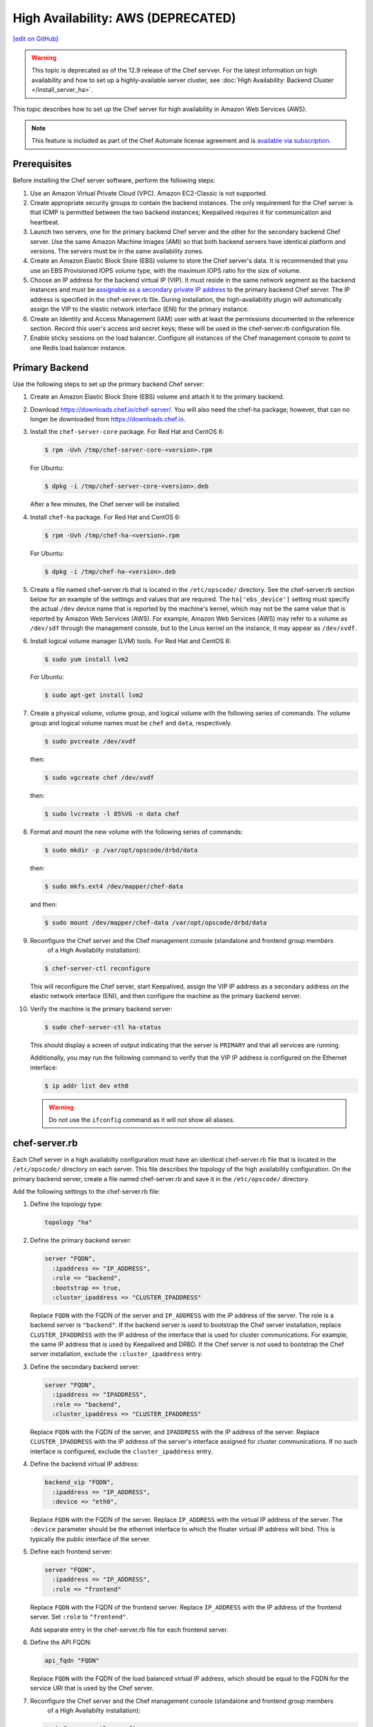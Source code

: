 =====================================================
High Availability: AWS (DEPRECATED)
=====================================================
`[edit on GitHub] <https://github.com/chef/chef-web-docs/blob/master/chef_master/source/install_server_ha_aws.rst>`__

.. warning:: This topic is deprecated as of the 12.9 release of the Chef servver. For the latest information on high availability and how to set up a highly-available server cluster, see :doc:`High Availability: Backend Cluster </install_server_ha>`.

This topic describes how to set up the Chef server for high availability in Amazon Web Services (AWS).

.. image:: ../../images/chef_server_ha_aws.svg
   :width: 600px
   :align: center

.. note:: .. tag chef_subscriptions

          This feature is included as part of the Chef Automate license agreement and is `available via subscription <https://www.chef.io/pricing/>`_.

          .. end_tag

Prerequisites
=====================================================
Before installing the Chef server software, perform the following steps:

#. Use an Amazon Virtual Private Cloud (VPC). Amazon EC2-Classic is not supported.
#. Create appropriate security groups to contain the backend instances. The only requirement for the Chef server is that ICMP is permitted between the two backend instances; Keepalived requires it for communication and heartbeat.
#. Launch two servers, one for the primary backend Chef server and the other for the secondary backend Chef server. Use the same Amazon Machine Images (AMI) so that both backend servers have identical platform and versions. The servers must be in the same availability zones.
#. Create an Amazon Elastic Block Store (EBS) volume to store the Chef server's data. It is recommended that you use an EBS Provisioned IOPS volume type, with the maximum IOPS ratio for the size of volume.
#. Choose an IP address for the backend virtual IP (VIP). It must reside in the same network segment as the backend instances and must be `assignable as a secondary private IP address <http://docs.aws.amazon.com/AWSEC2/latest/UserGuide/MultipleIP.html>`__ to the primary backend Chef server. The IP address is specified in the chef-server.rb file. During installation, the high-availability plugin will automatically assign the VIP to the elastic network interface (ENI) for the primary instance.
#. Create an Identity and Access Management (IAM) user with at least the permissions documented in the reference section. Record this user's access and secret keys; these will be used in the chef-server.rb configuration file.
#. Enable sticky sessions on the load balancer. Configure all instances of the Chef management console to point to one Redis load balancer instance.

Primary Backend
=====================================================
Use the following steps to set up the primary backend Chef server:

#. Create an Amazon Elastic Block Store (EBS) volume and attach it to the primary backend.
#. Download https://downloads.chef.io/chef-server/. You will also need the chef-ha package; however, that can no longer be downloaded from https://downloads.chef.io.
#. Install the ``chef-server-core`` package. For Red Hat and CentOS 6:

   .. code-block:: bash

      $ rpm -Uvh /tmp/chef-server-core-<version>.rpm

   For Ubuntu:

   .. code-block:: bash

      $ dpkg -i /tmp/chef-server-core-<version>.deb

   After a few minutes, the Chef server will be installed.
#. Install ``chef-ha`` package. For Red Hat and CentOS 6:

   .. code-block:: bash

      $ rpm -Uvh /tmp/chef-ha-<version>.rpm

   For Ubuntu:

   .. code-block:: bash

      $ dpkg -i /tmp/chef-ha-<version>.deb

#. Create a file named chef-server.rb that is located in the ``/etc/opscode/`` directory. See the chef-server.rb section below for an example of the settings and values that are required. The ``ha['ebs_device']`` setting must specify the actual ``/dev`` device name that is reported by the machine's kernel, which may not be the same value that is reported by Amazon Web Services (AWS). For example, Amazon Web Services (AWS) may refer to a volume as ``/dev/sdf`` through the management console, but to the Linux kernel on the instance, it may appear as ``/dev/xvdf``.

#. Install logical volume manager (LVM) tools. For Red Hat and CentOS 6:

   .. code-block:: bash

      $ sudo yum install lvm2

   For Ubuntu:

   .. code-block:: bash

      $ sudo apt-get install lvm2

#. Create a physical volume, volume group, and logical volume with the following series of commands. The volume group and logical volume names must be ``chef`` and ``data``, respectively.

   .. code-block:: bash

      $ sudo pvcreate /dev/xvdf

   then:

   .. code-block:: bash

      $ sudo vgcreate chef /dev/xvdf

   then:

   .. code-block:: bash

      $ sudo lvcreate -l 85%VG -n data chef

#. Format and mount the new volume with the following series of commands:

   .. code-block:: bash

      $ sudo mkdir -p /var/opt/opscode/drbd/data

   then:

   .. code-block:: bash

      $ sudo mkfs.ext4 /dev/mapper/chef-data

   and then:

   .. code-block:: bash

      $ sudo mount /dev/mapper/chef-data /var/opt/opscode/drbd/data

#. .. tag install_chef_server_reconfigure

   .. This topic is hooked in globally to install topics for Chef server applications.

   Reconfigure the Chef server and the Chef management console (standalone and frontend group members
     of a High Availabilty installation):

   .. code-block:: bash

      $ chef-server-ctl reconfigure

   .. end_tag

   This will reconfigure the Chef server, start Keepalived, assign the VIP IP address as a secondary address on the elastic network interface (ENI), and then configure the machine as the primary backend server.

#. Verify the machine is the primary backend server:

   .. code-block:: bash

      $ sudo chef-server-ctl ha-status

   This should display a screen of output indicating that the server is ``PRIMARY`` and that all services are running.

   Additionally, you may run the following command to verify that the VIP IP address is configured on the Ethernet interface:

   .. code-block:: bash

      $ ip addr list dev eth0

   .. warning:: Do *not* use the ``ifconfig`` command as it will not show all aliases.

chef-server.rb
=====================================================
Each Chef server in a high availabilty configuration must have an identical chef-server.rb file that is located in the ``/etc/opscode/`` directory on each server. This file describes the topology of the high availability configuration. On the primary backend server, create a file named chef-server.rb and save it in the ``/etc/opscode/`` directory.

Add the following settings to the chef-server.rb file:

#. Define the topology type:

   .. code-block:: ruby

      topology "ha"

#. Define the primary backend server:

   .. code-block:: ruby

      server "FQDN",
        :ipaddress => "IP_ADDRESS",
        :role => "backend",
        :bootstrap => true,
        :cluster_ipaddress => "CLUSTER_IPADDRESS"

   Replace ``FQDN`` with the FQDN of the server and ``IP_ADDRESS`` with the IP address of the server. The role is a backend server is ``"backend"``. If the backend server is used to bootstrap the Chef server installation, replace ``CLUSTER_IPADDRESS`` with the IP address of the interface that is used for cluster communications. For example, the same IP address that is used by Keepalived and DRBD. If the Chef server is not used to bootstrap the Chef server installation, exclude the ``:cluster_ipaddress`` entry.

#. Define the secondary backend server:

   .. code-block:: ruby

      server "FQDN",
        :ipaddress => "IPADDRESS",
        :role => "backend",
        :cluster_ipaddress => "CLUSTER_IPADDRESS"

   Replace ``FQDN`` with the FQDN of the server, and ``IPADDRESS`` with the IP address of the server. Replace ``CLUSTER_IPADDRESS`` with the IP address of the server's interface assigned for cluster communications. If no such interface is configured, exclude the ``cluster_ipaddress`` entry.

#. Define the backend virtual IP address:

   .. code-block:: ruby

      backend_vip "FQDN",
        :ipaddress => "IP_ADDRESS",
        :device => "eth0",

   Replace ``FQDN`` with the FQDN of the server. Replace ``IP_ADDRESS`` with the virtual IP address of the server. The ``:device`` parameter should be the ethernet interface to which the floater virtual IP address will bind. This is typically the public interface of the server.

#. Define each frontend server:

   .. code-block:: ruby

      server "FQDN",
        :ipaddress => "IP_ADDRESS",
        :role => "frontend"

   Replace ``FQDN`` with the FQDN of the frontend server. Replace ``IP_ADDRESS`` with the IP address of the frontend server. Set ``:role`` to ``"frontend"``.

   Add separate entry in the chef-server.rb file for each frontend server.

#. Define the API FQDN:

   .. code-block:: ruby

      api_fqdn "FQDN"

   Replace ``FQDN`` with the FQDN of the load balanced virtual IP address, which should be equal to the FQDN for the service URI that is used by the Chef server.

#. .. tag install_chef_server_reconfigure

   .. This topic is hooked in globally to install topics for Chef server applications.

   Reconfigure the Chef server and the Chef management console (standalone and frontend group members
     of a High Availabilty installation):

   .. code-block:: bash

      $ chef-server-ctl reconfigure

   .. end_tag

Secondary Backend
=====================================================
Use the following steps to set up the secondary backend Chef server:

#. Install the ``chef-server-core`` package. For Red Hat and CentOS 6:

   .. code-block:: bash

      $ rpm -Uvh /tmp/chef-server-core-<version>.rpm

   For Ubuntu:

   .. code-block:: bash

      $ dpkg -i /tmp/chef-server-core-<version>.deb

   After a few minutes, the Chef server will be installed.
#. Install ``chef-ha`` package. For Red Hat and CentOS 6:

   .. code-block:: bash

      $ rpm -Uvh /tmp/chef-ha-<version>.rpm

   For Ubuntu:

   .. code-block:: bash

      $ dpkg -i /tmp/chef-ha-<version>.deb

#. Install logical volume manager (LVM) tools. For Red Hat and CentOS 6:

   .. code-block:: bash

      $ sudo yum install lvm2

   For Ubuntu:

   .. code-block:: bash

      $ sudo apt-get install lvm2

#. Create the ``/etc/opscode/`` directory, and then copy the contents of the entire ``/etc/opscode`` directory from the primary server, including all certificates and the chef-server.rb.

#. .. tag install_chef_server_reconfigure

   .. This topic is hooked in globally to install topics for Chef server applications.

   Reconfigure the Chef server and the Chef management console (standalone and frontend group members
     of a High Availabilty installation):

   .. code-block:: bash

      $ chef-server-ctl reconfigure

   .. end_tag

   This will reconfigure the Chef server, start Keepalived, and configure it as the secondary backend server.

#. Verify the secondary backend server:

   .. code-block:: bash

      $ sudo chef-server-ctl ha-status

   This should indicate that the server is ``BACKUP``.

Verify Failover
=====================================================
To verify that failover is working, stop Keepalived on the primary server.

#. To watch the failover occur as it happens, run the following command in terminal windows on both the primary and secondary backend servers prior to stopping Keepalived:

   .. code-block:: bash

      $ watch -n1 sudo chef-server-ctl ha-status

   in terminal windows on both the primary and secondary servers prior to stopping Keepalived.

#. Stop Keepalived on the primary backend server:

   .. code-block:: bash

      $ sudo chef-server-ctl stop keepalived

   A cluster failover should occur.

#. After a successful failover, restart Keepalived on the primary backend server:

   .. code-block:: bash

      $ sudo chef-server-ctl start keepalived

   The primary has now become the secondary, and vice-versa. If you wish to fail back to the original primary, repeat these using the new primary.

Frontend Installation
=====================================================
Use the following steps to set up each frontend Chef server:

#. Install the ``chef-server-core`` package. For Red Hat and CentOS 6:

   .. code-block:: bash

      $ rpm -Uvh /tmp/chef-server-core-<version>.rpm

   For Ubuntu:

   .. code-block:: bash

      $ dpkg -i /tmp/chef-server-core-<version>.deb

   After a few minutes, the Chef server will be installed. The Chef high availability package is **not** required on front end machines.

#. Create the ``/etc/opscode/`` directory, and then copy the entire contents of the ``/etc/opscode`` directory from the primary backend server, including all certificates and the chef-server.rb file.

#. .. tag install_chef_server_reconfigure

   .. This topic is hooked in globally to install topics for Chef server applications.

   Reconfigure the Chef server and the Chef management console (standalone and frontend group members
     of a High Availabilty installation):

   .. code-block:: bash

      $ chef-server-ctl reconfigure

   .. end_tag

#. Run the following command:

   .. code-block:: bash

      $ sudo chef-server-ctl start

#. .. tag ctl_chef_server_user_create_admin

   Run the following command to create an administrator:

   .. code-block:: bash

      $ chef-server-ctl user-create USER_NAME FIRST_NAME LAST_NAME EMAIL 'PASSWORD' --filename FILE_NAME

   An RSA private key is generated automatically. This is the user's private key and should be saved to a safe location. The ``--filename`` option will save the RSA private key to the specified absolute path.

   For example:

   .. code-block:: bash

      $ chef-server-ctl user-create stevedanno Steve Danno steved@chef.io 'abc123' --filename /path/to/stevedanno.pem

   .. end_tag

#. .. tag ctl_chef_server_org_create_summary

   Run the following command to create an organization:

   .. code-block:: bash

      $ chef-server-ctl org-create short_name 'full_organization_name' --association_user user_name --filename ORGANIZATION-validator.pem

   The name must begin with a lower-case letter or digit, may only contain lower-case letters, digits, hyphens, and underscores, and must be between 1 and 255 characters. For example: ``4thcoffee``.

   The full name must begin with a non-white space character and must be between 1 and 1023 characters. For example: ``'Fourth Coffee, Inc.'``.

   The ``--association_user`` option will associate the ``user_name`` with the ``admins`` security group on the Chef server.

   An RSA private key is generated automatically. This is the chef-validator key and should be saved to a safe location. The ``--filename`` option will save the RSA private key to the specified absolute path.

   For example:

   .. code-block:: bash

      $ chef-server-ctl org-create 4thcoffee 'Fourth Coffee, Inc.' --association_user stevedanno --filename /path/to/4thcoffee-validator.pem

   .. end_tag

#. .. tag install_chef_server_reconfigure

   .. This topic is hooked in globally to install topics for Chef server applications.

   Reconfigure the Chef server and the Chef management console (standalone and frontend group members
     of a High Availabilty installation):

   .. code-block:: bash

      $ chef-server-ctl reconfigure

   .. end_tag

Enable Features
=====================================================
.. tag ctl_chef_server_install_features

Enable additional features of the Chef server! The packages may be downloaded directly as part of the installation process or they may be first downloaded to a local directory, and then installed.

.. end_tag

**Use Downloads**

.. tag ctl_chef_server_install_features_download_ha

The ``install`` subcommand downloads packages from https://packages.chef.io/ by default. For systems that are not behind a firewall (and have connectivity to https://packages.chef.io/), the Chef management console package can be installed as described below:

Chef Manage
   Use Chef management console to manage data bags, attributes, run-lists, roles, environments, and cookbooks from a web user interface.

   On each front end server in the Chef server configuration, run:

   .. code-block:: bash

      $ chef-server-ctl install chef-manage

   then:

   .. code-block:: bash

      $ chef-server-ctl reconfigure

   and then:

   .. code-block:: bash

      $ chef-manage-ctl reconfigure

   This updates the Chef server and creates the ``/etc/opscode-manage/secrets.rb`` file. When running the Chef management console 1.11 (or higher), copy the ``secrets.rb`` file in the ``/etc/opscode-manage`` directory on one of the frontend servers to the same directory on each of the other frontend servers, and then rerun ``chef-manage-ctl reconfigure`` so the copied ``/etc/opscode-manage/secrets.rb`` file gets used correctly.

   .. note:: .. tag chef_license_reconfigure_manage

             Starting with the Chef management console 2.3.0, the :doc:`Chef MLSA </chef_license>` must be accepted when reconfiguring the product. If the Chef MLSA has not already been accepted, the reconfigure process will prompt for a ``yes`` to accept it. Or run ``chef-manage-ctl reconfigure --accept-license`` to automatically accept the license.

             .. end_tag

.. end_tag

**Use Local Packages**

.. tag ctl_chef_server_install_features_manual

The ``install`` subcommand downloads packages from https://packages.chef.io/ by default. For systems that are behind a firewall (and may not have connectivity to packages.chef.io), these packages can be downloaded from https://downloads.chef.io/chef-manage/, and then installed manually. First download the package that is appropriate for the platform, save it to a local path, and then run the ``install`` command using the ``--path`` option to specify the directory in which the package is located:

.. code-block:: bash

   $ chef-server-ctl install PACKAGE_NAME --path /path/to/package/directory

For example:

.. code-block:: bash

   $ chef-server-ctl install chef-manage --path /root/packages

The ``chef-server-ctl`` command will install the first ``chef-manage`` package found in the ``/root/packages`` directory.

.. end_tag

**Install Reporting**

.. tag install_reporting_ha

To set up the Reporting server:

#. Install the package on each frontend and backend Chef server:

   .. code-block:: bash

      $ chef-server-ctl install opscode-reporting

#. Reconfigure the Chef server on the backend primary server (bootstrap):

   .. code-block:: bash

      $ chef-server-ctl reconfigure

#. Reconfigure the Reporting server on the backend primary server (bootstrap):

   .. code-block:: bash

      $ opscode-reporting-ctl reconfigure

   .. note:: .. tag chef_license_reconfigure_reporting

             Starting with Reporting 1.6.0, the :doc:`Chef MLSA </chef_license>` must be accepted when reconfiguring the product. If the Chef MLSA has not already been accepted, the reconfigure process will prompt for a ``yes`` to accept it. Or run ``opscode-reporting-ctl reconfigure --accept-license`` to automatically accept the license.

             .. end_tag

#. Copy the entire ``/etc/opscode-reporting`` directory from the backend primary server to all frontend and backend servers. For example, from each server run:

   .. code-block:: bash

      $ scp -r <Bootstrap server IP>:/etc/opscode-reporting /etc

   or from the backend primary server:

   .. code-block:: bash

      $ scp -r /etc/opscode-reporting <each servers IP>:/etc

#. Reconfigure any Chef server on which Reporting services have been installed:

   .. code-block:: bash

      $ chef-server-ctl reconfigure

#. Reconfigure Reporting services on each server:

   .. code-block:: bash

      $ opscode-reporting-ctl reconfigure

#. Verify the installation:

   .. code-block:: bash

      $ opscode-reporting-ctl test

.. end_tag

**Install Push Jobs**

.. tag install_push_jobs_server_ha

To set up the Chef push jobs server for a high availability configuration:

#. Install the package on all servers that are running the Chef server. For example on Ubuntu:

   .. code-block:: bash

      $ sudo dpkg -i opscode-push-jobs-server_2.1.0-1_amd64.deb

#. Reconfigure the primary backend Chef push jobs server:

   .. code-block:: bash

      $ opscode-push-jobs-server-ctl reconfigure

#. Copy the entire ``/etc/opscode-push-jobs-server`` directory from the backend primary to all frontend and backend servers. For example, from each server run:

   .. code-block:: bash

      $ scp -r <Bootstrap server IP>:/etc/opscode-push-jobs-server /etc

   or from the backend primary server:

   .. code-block:: bash

      $ scp -r /etc/opscode-push-jobs-server <each servers IP>:/etc

#. TCP protocol ports 10000 and 10003 must be open. These are the heartbeat and command ports respectively. They allow the Chef push jobs server to communicate with the Chef push jobs clients. In a configuration with both frontend and backend servers, these ports only need to be open on the backend servers. The Chef push jobs server waits for connections from the Chef push jobs client (and never makes a connection to a Chef push jobs client).

#. Reconfigure the remaining Chef push jobs servers:

   .. code-block:: bash

      $ opscode-push-jobs-server-ctl reconfigure

#. Run the following command on each of the backend servers:

   .. code-block:: bash

      $ chef-server-ctl reconfigure

   This ensures that the Keepalived scripts are regenerated so they are aware of Chef push jobs.

#. Restart all servers on which Chef push jobs will run:

   .. code-block:: bash

      $ chef-server-ctl restart opscode-pushy-server

#. Verify the installation:

   .. code-block:: bash

      $ opscode-push-jobs-server-ctl test

.. end_tag

Reference
=====================================================
The following sections show the Chef high availability settings as they appear in a chef-server.rb file and required permissions of the user in Identity and Access Management (IAM).

chef-server.rb
-----------------------------------------------------
The following example shows a chef-server.rb file:

.. code-block:: ruby

   topology "ha"
   ha['provider'] = 'aws'
   ha['aws_access_key_id'] = '[DELETED]'
   ha['aws_secret_access_key'] = '[DELETED]'
   ha['ebs_volume_id'] = 'vol-xxxxx'
   ha['ebs_device'] = '/dev/xvdf'

   server 'ip-172-31-24-97.us-west-1.compute.internal',
     :ipaddress => '172.31.24.97',
     :role => 'backend',
     :bootstrap => true

   server 'ip-172-31-24-98.us-west-1.compute.internal',
     :ipaddress => '172.31.24.98',
     :role => 'backend'

   backend_vip 'ip-172-31-24-180.us-west-1.compute.internal',
     :ipaddress => '172.31.24.180',
     :device => 'eth0',
     :heartbeat_device => 'eth0'

   server 'ip-172-31-30-47.us-west-1.compute.internal',
     :ipaddress => '172.31.30.47',
     :role => 'frontend'

   api_fqdn 'ec2-54-183-175-188.us-west-1.compute.amazonaws.com'

Identity and Access Management (IAM)
-----------------------------------------------------
The following example shows Identity and Access Management (IAM) access management settings that are required for Chef high availability:

.. code-block:: javascript

   {
     "Version": "2012-10-17",
     "Statement": [
       {
         "Effect": "Allow",
         "Action": [
           "ec2:DescribeInstances",
           "ec2:DescribeVolumes",
           "ec2:AttachVolume",
           "ec2:DetachVolume",
           "ec2:AssignPrivateIpAddresses"
         ],
         "Resource": [
           "*"
         ]
       }
     ]
   }

It is possible to further restrict access using a more sophisticated policy document. For example, administrators may choose to permit the Identity and Access Management (IAM) user only to attach/detach the volume ID associated with the Chef server data volume, and not all volumes.
